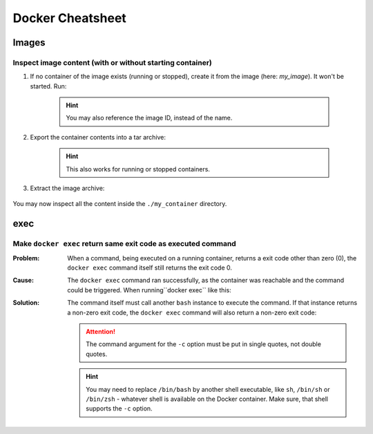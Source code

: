 Docker Cheatsheet
=================
Images
------

Inspect image content (with or without starting container)
''''''''''''''''''''''''''''''''''''''''''''''''''''''''''
#. If no container of the image exists (running or stopped), create it from the image
   (here: *my_image*). It won't be started. Run:

    .. prompt:: bash

        docker create --name my_container my_image

    .. hint::

        You may also reference the image ID, instead of the name.

#. Export the container contents into a tar archive:

    .. prompt:: bash

        docker export my_container > my_container.tar

    .. hint::

        This also works for running or stopped containers.

#. Extract the image archive:

    .. prompt:: bash

        mkdir my_container
        tar -xf my_container.tar -C ./my_container

You may now inspect all the content inside the ``./my_container`` directory.

exec
----
Make ``docker exec`` return same exit code as executed command
''''''''''''''''''''''''''''''''''''''''''''''''''''''''''''''
:Problem:

    When a command, being executed on a running container, returns a exit code
    other than zero (0), the ``docker exec`` command itself still returns the
    exit code 0.

:Cause:

    The ``docker exec`` command ran successfully, as the container was reachable
    and the command could be triggered. When running``docker exec`` like this:

    .. prompt:: bash

        docker exec -it CONTAINER_NAME COMMAND [ARGUMENTS...]
        # for example
        docker exec -it some_container ls -l /not/here
        # output:
        # ls: cannot access '/not/here': No such file or directory
        echo $?
        # 0 -> shows exit code 0 (OK)

:Solution:

    The command itself must call another ``bash`` instance to execute the command.
    If that instance returns a non-zero exit code, the ``docker exec`` command
    will also return a non-zero exit code:

    .. prompt:: bash

        docker exec -it CONTAINER_NAME /bin/bash -c 'COMMAND [ARGUMENTS...]'
        # for example
        docker exec -it some_container /bin/bash 'ls -l /not/here'
        # output:
        # ls: cannot access '/not/here': No such file or directory
        echo $?
        # 2 -> shows exit code 2 (NOK)

    .. attention::

        The command argument for the ``-c`` option must be put in single quotes,
        not double quotes.

    .. hint::

        You may need to replace ``/bin/bash`` by another shell executable, like
        ``sh``, ``/bin/sh`` or ``/bin/zsh`` - whatever shell is available on
        the Docker container. Make sure, that shell supports the ``-c`` option.
